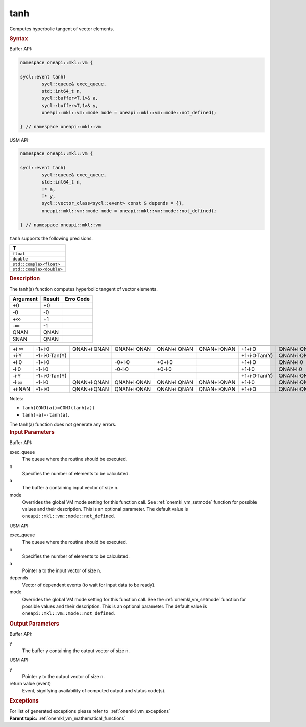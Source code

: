 .. _onemkl_vm_tanh:

tanh
====


.. container::


   Computes hyperbolic tangent of vector elements.


   .. container:: section


      .. rubric:: Syntax
         :class: sectiontitle


      Buffer API:


      .. code-block:: cpp


            namespace oneapi::mkl::vm {

            sycl::event tanh(
                    sycl::queue& exec_queue,
                    std::int64_t n,
                    sycl::buffer<T,1>& a,
                    sycl::buffer<T,1>& y,
                    oneapi::mkl::vm::mode mode = oneapi::mkl::vm::mode::not_defined);

            } // namespace oneapi::mkl::vm



      USM API:


      .. code-block:: cpp


            namespace oneapi::mkl::vm {

            sycl::event tanh(
                    sycl::queue& exec_queue,
                    std::int64_t n,
                    T* a,
                    T* y,
                    sycl::vector_class<sycl::event> const & depends = {},
                    oneapi::mkl::vm::mode mode = oneapi::mkl::vm::mode::not_defined);

            } // namespace oneapi::mkl::vm



      ``tanh`` supports the following precisions.


      .. list-table::
         :header-rows: 1

         * - T
         * - ``float``
         * - ``double``
         * - ``std::complex<float>``
         * - ``std::complex<double>``




.. container:: section


   .. rubric:: Description
      :class: sectiontitle


   The tanh(a) function computes hyperbolic tangent of vector elements.


   .. container:: tablenoborder


      .. list-table::
         :header-rows: 1

         * - Argument
           - Result
           - Erro Code
         * - +0
           - +0
           -  
         * - -0
           - -0
           -  
         * - +∞
           - +1
           -  
         * - -∞
           - -1
           -  
         * - QNAN
           - QNAN
           -  
         * - SNAN
           - QNAN
           -  




   .. container:: tablenoborder


      .. list-table::
         :header-rows: 1

         * -
           -
           -
           -
           -
           -
           -
           -
         * - +i·∞
           - -1+i·0
           - QNAN+i·QNAN
           - QNAN+i·QNAN
           - QNAN+i·QNAN
           - QNAN+i·QNAN
           - +1+i·0
           - QNAN+i·QNAN
         * - +i·Y
           - -1+i·0·Tan(Y)
           -  
           -  
           -  
           -  
           - +1+i·0·Tan(Y)
           - QNAN+i·QNAN
         * - +i·0
           - -1+i·0
           -  
           - -0+i·0
           - +0+i·0
           -  
           - +1+i·0
           - QNAN+i·0
         * - -i·0
           - -1-i·0
           -  
           - -0-i·0
           - +0-i·0
           -  
           - +1-i·0
           - QNAN-i·0
         * - -i·Y
           - -1+i·0·Tan(Y)
           -  
           -  
           -  
           -  
           - +1+i·0·Tan(Y)
           - QNAN+i·QNAN
         * - -i·∞
           - -1-i·0
           - QNAN+i·QNAN
           - QNAN+i·QNAN
           - QNAN+i·QNAN
           - QNAN+i·QNAN
           - +1-i·0
           - QNAN+i·QNAN
         * - +i·NAN
           - -1+i·0
           - QNAN+i·QNAN
           - QNAN+i·QNAN
           - QNAN+i·QNAN
           - QNAN+i·QNAN
           - +1+i·0
           - QNAN+i·QNAN




   Notes:


   - ``tanh(CONJ(a))=CONJ(tanh(a))``


   - ``tanh(-a)=-tanh(a)``.


   The tanh(a) function does not generate any errors.


.. container:: section


   .. rubric:: Input Parameters
      :class: sectiontitle


   Buffer API:


   exec_queue
      The queue where the routine should be executed.


   n
      Specifies the number of elements to be calculated.


   a
      The buffer ``a`` containing input vector of size ``n``.


   mode
      Overrides the global VM mode setting for this function call. See
      :ref:`onemkl_vm_setmode`
      function for possible values and their description. This is an
      optional parameter. The default value is ``oneapi::mkl::vm::mode::not_defined``.


   USM API:


   exec_queue
      The queue where the routine should be executed.


   n
      Specifies the number of elements to be calculated.


   a
      Pointer ``a`` to the input vector of size ``n``.


   depends
      Vector of dependent events (to wait for input data to be ready).


   mode
      Overrides the global VM mode setting for this function call. See
      the :ref:`onemkl_vm_setmode`
      function for possible values and their description. This is an
      optional parameter. The default value is ``oneapi::mkl::vm::mode::not_defined``.


.. container:: section


   .. rubric:: Output Parameters
      :class: sectiontitle


   Buffer API:


   y
      The buffer ``y`` containing the output vector of size ``n``.


   USM API:


   y
      Pointer ``y`` to the output vector of size ``n``.


   return value (event)
      Event, signifying availability of computed output and status code(s).

.. container:: section


    .. rubric:: Exceptions
        :class: sectiontitle

    For list of generated exceptions please refer to  :ref:`onemkl_vm_exceptions`


.. container:: familylinks


   .. container:: parentlink


      **Parent topic:** :ref:`onemkl_vm_mathematical_functions`


